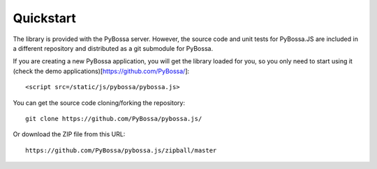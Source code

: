 ==========
Quickstart
==========

The library is provided with the PyBossa server. However, the source code and
unit tests for PyBossa.JS are included in a different repository and
distributed as a git submodule for PyBossa.

If you are creating a new PyBossa application, you will get the library loaded
for you, so you only need to start using it (check the demo
applications)[https://github.com/PyBossa/]::

   <script src=/static/js/pybossa/pybossa.js>

You can get the source code cloning/forking the repository::

  git clone https://github.com/PyBossa/pybossa.js/

Or download the ZIP file from this URL::

  https://github.com/PyBossa/pybossa.js/zipball/master

